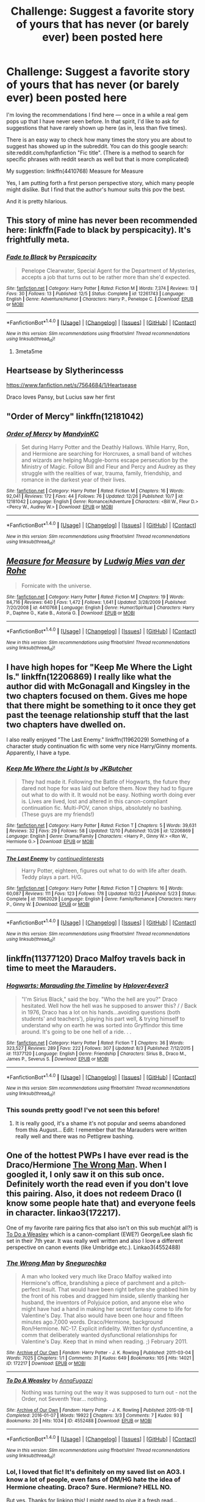#+TITLE: Challenge: Suggest a favorite story of yours that has never (or barely ever) been posted here

* Challenge: Suggest a favorite story of yours that has never (or barely ever) been posted here
:PROPERTIES:
:Author: Vardso
:Score: 23
:DateUnix: 1483035927.0
:DateShort: 2016-Dec-29
:END:
I'm loving the recommendations I find here --- once in a while a real gem pops up that I have never seen before. In that spirit, I'd like to ask for suggestions that have rarely shown up here (as in, less than five times).

There is an easy way to check how many times the story you are about to suggest has showed up in the subreddit. You can do this google search: site:reddit.com/hpfanfiction "Fic title". (There is a method to search for specific phrases with reddit search as well but that is more complicated)

My suggestion: linkffn(4410768) Measure for Measure

Yes, I am putting forth a first person perspective story, which many people might dislike. But I find that the author's humour suits this pov the best.

And it is pretty hilarious.


** This story of mine has never been recommended here: linkffn(Fade to black by perspicacity). It's frightfully meta.
:PROPERTIES:
:Author: __Pers
:Score: 3
:DateUnix: 1483094577.0
:DateShort: 2016-Dec-30
:END:

*** [[http://www.fanfiction.net/s/12261743/1/][*/Fade to Black/*]] by [[https://www.fanfiction.net/u/1446455/Perspicacity][/Perspicacity/]]

#+begin_quote
  Penelope Clearwater, Special Agent for the Department of Mysteries, accepts a job that turns out to be rather more than she'd expected.
#+end_quote

^{/Site/: [[http://www.fanfiction.net/][fanfiction.net]] *|* /Category/: Harry Potter *|* /Rated/: Fiction M *|* /Words/: 7,374 *|* /Reviews/: 13 *|* /Favs/: 30 *|* /Follows/: 13 *|* /Published/: 12/5 *|* /Status/: Complete *|* /id/: 12261743 *|* /Language/: English *|* /Genre/: Adventure/Humor *|* /Characters/: Harry P., Penelope C. *|* /Download/: [[http://www.ff2ebook.com/old/ffn-bot/index.php?id=12261743&source=ff&filetype=epub][EPUB]] or [[http://www.ff2ebook.com/old/ffn-bot/index.php?id=12261743&source=ff&filetype=mobi][MOBI]]}

--------------

*FanfictionBot*^{1.4.0} *|* [[[https://github.com/tusing/reddit-ffn-bot/wiki/Usage][Usage]]] | [[[https://github.com/tusing/reddit-ffn-bot/wiki/Changelog][Changelog]]] | [[[https://github.com/tusing/reddit-ffn-bot/issues/][Issues]]] | [[[https://github.com/tusing/reddit-ffn-bot/][GitHub]]] | [[[https://www.reddit.com/message/compose?to=tusing][Contact]]]

^{/New in this version: Slim recommendations using/ ffnbot!slim! /Thread recommendations using/ linksub(thread_id)!}
:PROPERTIES:
:Author: FanfictionBot
:Score: 1
:DateUnix: 1483094608.0
:DateShort: 2016-Dec-30
:END:

**** 3meta5me
:PROPERTIES:
:Author: Watashi_o_seiko
:Score: 1
:DateUnix: 1483168814.0
:DateShort: 2016-Dec-31
:END:


** Heartsease by Slytherincesss

[[https://www.fanfiction.net/s/7564684/1/Heartsease]]

Draco loves Pansy, but Lucius saw her first
:PROPERTIES:
:Author: annoyingbranerd
:Score: 3
:DateUnix: 1483186902.0
:DateShort: 2016-Dec-31
:END:


** "Order of Mercy" linkffn(12181042)
:PROPERTIES:
:Author: Lucylouluna
:Score: 6
:DateUnix: 1483041180.0
:DateShort: 2016-Dec-29
:END:

*** [[http://www.fanfiction.net/s/12181042/1/][*/Order of Mercy/*]] by [[https://www.fanfiction.net/u/4020275/MandyinKC][/MandyinKC/]]

#+begin_quote
  Set during Harry Potter and the Deathly Hallows. While Harry, Ron, and Hermione are searching for Horcruxes, a small band of witches and wizards are helping Muggle-borns escape persecution by the Ministry of Magic. Follow Bill and Fleur and Percy and Audrey as they struggle with the realities of war, trauma, family, friendship, and romance in the darkest year of their lives.
#+end_quote

^{/Site/: [[http://www.fanfiction.net/][fanfiction.net]] *|* /Category/: Harry Potter *|* /Rated/: Fiction M *|* /Chapters/: 16 *|* /Words/: 92,041 *|* /Reviews/: 172 *|* /Favs/: 44 *|* /Follows/: 76 *|* /Updated/: 12/26 *|* /Published/: 10/7 *|* /id/: 12181042 *|* /Language/: English *|* /Genre/: Romance/Adventure *|* /Characters/: <Bill W., Fleur D.> <Percy W., Audrey W.> *|* /Download/: [[http://www.ff2ebook.com/old/ffn-bot/index.php?id=12181042&source=ff&filetype=epub][EPUB]] or [[http://www.ff2ebook.com/old/ffn-bot/index.php?id=12181042&source=ff&filetype=mobi][MOBI]]}

--------------

*FanfictionBot*^{1.4.0} *|* [[[https://github.com/tusing/reddit-ffn-bot/wiki/Usage][Usage]]] | [[[https://github.com/tusing/reddit-ffn-bot/wiki/Changelog][Changelog]]] | [[[https://github.com/tusing/reddit-ffn-bot/issues/][Issues]]] | [[[https://github.com/tusing/reddit-ffn-bot/][GitHub]]] | [[[https://www.reddit.com/message/compose?to=tusing][Contact]]]

^{/New in this version: Slim recommendations using/ ffnbot!slim! /Thread recommendations using/ linksub(thread_id)!}
:PROPERTIES:
:Author: FanfictionBot
:Score: 4
:DateUnix: 1483041204.0
:DateShort: 2016-Dec-29
:END:


** [[http://www.fanfiction.net/s/4410768/1/][*/Measure for Measure/*]] by [[https://www.fanfiction.net/u/1597325/Ludwig-Mies-van-der-Rohe][/Ludwig Mies van der Rohe/]]

#+begin_quote
  Fornicate with the universe.
#+end_quote

^{/Site/: [[http://www.fanfiction.net/][fanfiction.net]] *|* /Category/: Harry Potter *|* /Rated/: Fiction M *|* /Chapters/: 19 *|* /Words/: 84,716 *|* /Reviews/: 640 *|* /Favs/: 1,472 *|* /Follows/: 1,641 *|* /Updated/: 3/28/2009 *|* /Published/: 7/20/2008 *|* /id/: 4410768 *|* /Language/: English *|* /Genre/: Humor/Spiritual *|* /Characters/: Harry P., Daphne G., Katie B., Astoria G. *|* /Download/: [[http://www.ff2ebook.com/old/ffn-bot/index.php?id=4410768&source=ff&filetype=epub][EPUB]] or [[http://www.ff2ebook.com/old/ffn-bot/index.php?id=4410768&source=ff&filetype=mobi][MOBI]]}

--------------

*FanfictionBot*^{1.4.0} *|* [[[https://github.com/tusing/reddit-ffn-bot/wiki/Usage][Usage]]] | [[[https://github.com/tusing/reddit-ffn-bot/wiki/Changelog][Changelog]]] | [[[https://github.com/tusing/reddit-ffn-bot/issues/][Issues]]] | [[[https://github.com/tusing/reddit-ffn-bot/][GitHub]]] | [[[https://www.reddit.com/message/compose?to=tusing][Contact]]]

^{/New in this version: Slim recommendations using/ ffnbot!slim! /Thread recommendations using/ linksub(thread_id)!}
:PROPERTIES:
:Author: FanfictionBot
:Score: 4
:DateUnix: 1483035949.0
:DateShort: 2016-Dec-29
:END:


** I have high hopes for "Keep Me Where the Light Is." linkffn(12206869) I really like what the author did with McGonagall and Kingsley in the two chapters focused on them. Gives me hope that there might be something to it once they get past the teenage relationship stuff that the last two chapters have dwelled on.

I also really enjoyed "The Last Enemy." linkffn(11962029) Something of a character study continuation fic with some very nice Harry/Ginny moments. Apparently, I have a type.
:PROPERTIES:
:Author: DeadAuthor
:Score: 2
:DateUnix: 1483048294.0
:DateShort: 2016-Dec-30
:END:

*** [[http://www.fanfiction.net/s/12206869/1/][*/Keep Me Where the Light Is/*]] by [[https://www.fanfiction.net/u/286190/JKButcher][/JKButcher/]]

#+begin_quote
  They had made it. Following the Battle of Hogwarts, the future they dared not hope for was laid out before them. Now they had to figure out what to do with it. It would not be easy. Nothing worth doing ever is. Lives are lived, lost and altered in this canon-compliant continuation fic. Multi-POV, canon ships, absolutely no bashing. (These guys are my friends!)
#+end_quote

^{/Site/: [[http://www.fanfiction.net/][fanfiction.net]] *|* /Category/: Harry Potter *|* /Rated/: Fiction T *|* /Chapters/: 5 *|* /Words/: 39,631 *|* /Reviews/: 32 *|* /Favs/: 29 *|* /Follows/: 58 *|* /Updated/: 12/10 *|* /Published/: 10/26 *|* /id/: 12206869 *|* /Language/: English *|* /Genre/: Drama/Family *|* /Characters/: <Harry P., Ginny W.> <Ron W., Hermione G.> *|* /Download/: [[http://www.ff2ebook.com/old/ffn-bot/index.php?id=12206869&source=ff&filetype=epub][EPUB]] or [[http://www.ff2ebook.com/old/ffn-bot/index.php?id=12206869&source=ff&filetype=mobi][MOBI]]}

--------------

[[http://www.fanfiction.net/s/11962029/1/][*/The Last Enemy/*]] by [[https://www.fanfiction.net/u/6820579/continuedinterests][/continuedinterests/]]

#+begin_quote
  Harry Potter, eighteen, figures out what to do with life after death. Teddy plays a part. H/G.
#+end_quote

^{/Site/: [[http://www.fanfiction.net/][fanfiction.net]] *|* /Category/: Harry Potter *|* /Rated/: Fiction T *|* /Chapters/: 16 *|* /Words/: 60,087 *|* /Reviews/: 111 *|* /Favs/: 123 *|* /Follows/: 178 *|* /Updated/: 10/22 *|* /Published/: 5/23 *|* /Status/: Complete *|* /id/: 11962029 *|* /Language/: English *|* /Genre/: Family/Romance *|* /Characters/: Harry P., Ginny W. *|* /Download/: [[http://www.ff2ebook.com/old/ffn-bot/index.php?id=11962029&source=ff&filetype=epub][EPUB]] or [[http://www.ff2ebook.com/old/ffn-bot/index.php?id=11962029&source=ff&filetype=mobi][MOBI]]}

--------------

*FanfictionBot*^{1.4.0} *|* [[[https://github.com/tusing/reddit-ffn-bot/wiki/Usage][Usage]]] | [[[https://github.com/tusing/reddit-ffn-bot/wiki/Changelog][Changelog]]] | [[[https://github.com/tusing/reddit-ffn-bot/issues/][Issues]]] | [[[https://github.com/tusing/reddit-ffn-bot/][GitHub]]] | [[[https://www.reddit.com/message/compose?to=tusing][Contact]]]

^{/New in this version: Slim recommendations using/ ffnbot!slim! /Thread recommendations using/ linksub(thread_id)!}
:PROPERTIES:
:Author: FanfictionBot
:Score: 1
:DateUnix: 1483048321.0
:DateShort: 2016-Dec-30
:END:


** linkffn(11377120) Draco Malfoy travels back in time to meet the Marauders.
:PROPERTIES:
:Score: 2
:DateUnix: 1483054157.0
:DateShort: 2016-Dec-30
:END:

*** [[http://www.fanfiction.net/s/11377120/1/][*/Hogwarts: Marauding the Timeline/*]] by [[https://www.fanfiction.net/u/6397060/Hplover4ever3][/Hplover4ever3/]]

#+begin_quote
  "I'm Sirius Black," said the boy. "Who the hell are you?" Draco hesitated. Well how the hell was he supposed to answer this? / / Back in 1976, Draco has a lot on his hands...avoiding questions (both students' and teachers'), playing his part well, & trying himself to understand why on earth he was sorted into Gryffindor this time around. It's going to be one hell of a ride. . .
#+end_quote

^{/Site/: [[http://www.fanfiction.net/][fanfiction.net]] *|* /Category/: Harry Potter *|* /Rated/: Fiction T *|* /Chapters/: 36 *|* /Words/: 323,527 *|* /Reviews/: 289 *|* /Favs/: 222 *|* /Follows/: 307 *|* /Updated/: 8/3 *|* /Published/: 7/12/2015 *|* /id/: 11377120 *|* /Language/: English *|* /Genre/: Friendship *|* /Characters/: Sirius B., Draco M., James P., Severus S. *|* /Download/: [[http://www.ff2ebook.com/old/ffn-bot/index.php?id=11377120&source=ff&filetype=epub][EPUB]] or [[http://www.ff2ebook.com/old/ffn-bot/index.php?id=11377120&source=ff&filetype=mobi][MOBI]]}

--------------

*FanfictionBot*^{1.4.0} *|* [[[https://github.com/tusing/reddit-ffn-bot/wiki/Usage][Usage]]] | [[[https://github.com/tusing/reddit-ffn-bot/wiki/Changelog][Changelog]]] | [[[https://github.com/tusing/reddit-ffn-bot/issues/][Issues]]] | [[[https://github.com/tusing/reddit-ffn-bot/][GitHub]]] | [[[https://www.reddit.com/message/compose?to=tusing][Contact]]]

^{/New in this version: Slim recommendations using/ ffnbot!slim! /Thread recommendations using/ linksub(thread_id)!}
:PROPERTIES:
:Author: FanfictionBot
:Score: 1
:DateUnix: 1483054177.0
:DateShort: 2016-Dec-30
:END:


*** This sounds pretty good! I've not seen this before!
:PROPERTIES:
:Author: gotkate86
:Score: 1
:DateUnix: 1483082247.0
:DateShort: 2016-Dec-30
:END:

**** It is really good, it's a shame it's not popular and seems abandoned from this August... Edit: I remember that the Marauders were written really well and there was no Pettigrew bashing.
:PROPERTIES:
:Score: 1
:DateUnix: 1483116196.0
:DateShort: 2016-Dec-30
:END:


** One of the hottest PWPs I have ever read is the Draco/Hermione [[https://archiveofourown.org/works/172217][The Wrong Man]]. When I googled it, I only saw it on this sub once. Definitely worth the read even if you don't love this pairing. Also, it does not redeem Draco (I know some people hate that) and everyone feels in character. linkao3(172217).

One of my favorite rare pairing fics that also isn't on this sub much(at all?) is [[http://archiveofourown.org/works/4552488][To Do a Weasley]] which is a canon-compliant (EWE?) George/Lee slash fic set in their 7th year. It was really well written and also I love a different perspective on canon events (like Umbridge etc.). Linkao3(4552488)
:PROPERTIES:
:Author: gotkate86
:Score: 2
:DateUnix: 1483084433.0
:DateShort: 2016-Dec-30
:END:

*** [[http://archiveofourown.org/works/172217][*/The Wrong Man/*]] by [[http://www.archiveofourown.org/users/Snegurochka/pseuds/Snegurochka][/Snegurochka/]]

#+begin_quote
  A man who looked very much like Draco Malfoy walked into Hermione's office, brandishing a piece of parchment and a pitch-perfect insult. That would have been right before she grabbed him by the front of his robes and dragged him inside, silently thanking her husband, the inventors of Polyjuice potion, and anyone else who might have had a hand in making her secret fantasy come to life for Valentine's Day. That also would have been one hour and fifteen minutes ago.7,000 words. Draco/Hermione, background Ron/Hermione. NC-17. Explicit infidelity. Written for dysfuncentine, a comm that deliberately wanted dysfunctional relationships for Valentine's Day. Keep that in mind when reading. ;) February 2011.
#+end_quote

^{/Site/: [[http://www.archiveofourown.org/][Archive of Our Own]] *|* /Fandom/: Harry Potter - J. K. Rowling *|* /Published/: 2011-03-04 *|* /Words/: 7025 *|* /Chapters/: 1/1 *|* /Comments/: 31 *|* /Kudos/: 649 *|* /Bookmarks/: 105 *|* /Hits/: 14021 *|* /ID/: 172217 *|* /Download/: [[http://archiveofourown.org/downloads/Sn/Snegurochka/172217/The%20Wrong%20Man.epub?updated_at=1387616951][EPUB]] or [[http://archiveofourown.org/downloads/Sn/Snegurochka/172217/The%20Wrong%20Man.mobi?updated_at=1387616951][MOBI]]}

--------------

[[http://archiveofourown.org/works/4552488][*/To Do A Weasley/*]] by [[http://www.archiveofourown.org/users/AnnaFugazzi/pseuds/AnnaFugazzi][/AnnaFugazzi/]]

#+begin_quote
  Nothing was turning out the way it was supposed to turn out - not the Order, not Seventh Year... nothing.
#+end_quote

^{/Site/: [[http://www.archiveofourown.org/][Archive of Our Own]] *|* /Fandom/: Harry Potter - J. K. Rowling *|* /Published/: 2015-08-11 *|* /Completed/: 2016-01-07 *|* /Words/: 19922 *|* /Chapters/: 3/3 *|* /Comments/: 7 *|* /Kudos/: 93 *|* /Bookmarks/: 20 *|* /Hits/: 1034 *|* /ID/: 4552488 *|* /Download/: [[http://archiveofourown.org/downloads/An/AnnaFugazzi/4552488/To%20Do%20A%20Weasley.epub?updated_at=1452177080][EPUB]] or [[http://archiveofourown.org/downloads/An/AnnaFugazzi/4552488/To%20Do%20A%20Weasley.mobi?updated_at=1452177080][MOBI]]}

--------------

*FanfictionBot*^{1.4.0} *|* [[[https://github.com/tusing/reddit-ffn-bot/wiki/Usage][Usage]]] | [[[https://github.com/tusing/reddit-ffn-bot/wiki/Changelog][Changelog]]] | [[[https://github.com/tusing/reddit-ffn-bot/issues/][Issues]]] | [[[https://github.com/tusing/reddit-ffn-bot/][GitHub]]] | [[[https://www.reddit.com/message/compose?to=tusing][Contact]]]

^{/New in this version: Slim recommendations using/ ffnbot!slim! /Thread recommendations using/ linksub(thread_id)!}
:PROPERTIES:
:Author: FanfictionBot
:Score: 2
:DateUnix: 1483084439.0
:DateShort: 2016-Dec-30
:END:


*** Lol, I loved that fic! It's definitely on my saved list on AO3. I know a lot of people, even fans of DM/HG hate the idea of Hermione cheating. Draco? Sure. Hermione? HELL NO.

But yes. Thanks for linking this! I might need to give it a fresh read...

Edit: Reddit's "mood" and the random things that get downvoted will never cease to amaze me...
:PROPERTIES:
:Author: th3irin
:Score: 1
:DateUnix: 1483107163.0
:DateShort: 2016-Dec-30
:END:


** linkffn(4948767) Immortal Weapon by Azure the Dragonlady. Impressive to me because it's a Twilight crossover that I actually enjoyed despite hating Twilight. Seems to have been abandoned just as things were getting good, however. :( Pros include no pairing for Harry, no "kid" Harry, and no stupid insipid pranking or lame attempts at humor. Cons are a few spelling/grammar mistakes, and the aforementioned cutoff just as the plot was starting to get really interesting.
:PROPERTIES:
:Author: Trtlepowah
:Score: 1
:DateUnix: 1483037753.0
:DateShort: 2016-Dec-29
:END:

*** [[http://www.fanfiction.net/s/4948767/1/][*/Immortal Weapon/*]] by [[https://www.fanfiction.net/u/1068299/Azure-the-Dragonlady][/Azure the Dragonlady/]]

#+begin_quote
  HP/Twilight Crossover. AU. Wizards begin to slaughter Vampires for their involvement in the war. The Volturi intervene and retaliate. In order to obtain peace between the two, the Wizards hand over their greatest weapon, Harry Potter.
#+end_quote

^{/Site/: [[http://www.fanfiction.net/][fanfiction.net]] *|* /Category/: Harry Potter + Twilight Crossover *|* /Rated/: Fiction T *|* /Chapters/: 9 *|* /Words/: 39,804 *|* /Reviews/: 539 *|* /Favs/: 928 *|* /Follows/: 1,447 *|* /Updated/: 2/26/2010 *|* /Published/: 3/25/2009 *|* /id/: 4948767 *|* /Language/: English *|* /Genre/: Adventure/Family *|* /Characters/: Harry P. *|* /Download/: [[http://www.ff2ebook.com/old/ffn-bot/index.php?id=4948767&source=ff&filetype=epub][EPUB]] or [[http://www.ff2ebook.com/old/ffn-bot/index.php?id=4948767&source=ff&filetype=mobi][MOBI]]}

--------------

*FanfictionBot*^{1.4.0} *|* [[[https://github.com/tusing/reddit-ffn-bot/wiki/Usage][Usage]]] | [[[https://github.com/tusing/reddit-ffn-bot/wiki/Changelog][Changelog]]] | [[[https://github.com/tusing/reddit-ffn-bot/issues/][Issues]]] | [[[https://github.com/tusing/reddit-ffn-bot/][GitHub]]] | [[[https://www.reddit.com/message/compose?to=tusing][Contact]]]

^{/New in this version: Slim recommendations using/ ffnbot!slim! /Thread recommendations using/ linksub(thread_id)!}
:PROPERTIES:
:Author: FanfictionBot
:Score: 1
:DateUnix: 1483037784.0
:DateShort: 2016-Dec-29
:END:


** [deleted]
:PROPERTIES:
:Score: 1
:DateUnix: 1483061027.0
:DateShort: 2016-Dec-30
:END:

*** This isn't a fic, it's a prompt.
:PROPERTIES:
:Score: 1
:DateUnix: 1483115861.0
:DateShort: 2016-Dec-30
:END:


** Well, considering that you did not specify it has to be Harry Potter stories (yes, yes, I know, there is the presumption that they are to be), I am posting ones that I like from other fandoms as I think they are good enough that at least some people will enjoy spending time on reading them:

“All But Name” (linkffn(6836473)), a Star Wars story in which the Jedi refuse to let Obi-Wan take Anakin as his padawan, and Obi-Wan decides to take the decision away from them and do what is right. For its faults, I'd found it to be both enjoyable and not an inaccurate portrayal of how such a situation could develop.

Then there is “Blazing Sun” (linkao3(2501546)), a still in progress and quite unlikely to get finished any time soon Final Fantasy 7 AU story that takes the existence of “soul bonds” and twists it into a pretzel that it then proceeds to set on fire. It's ... well, it has its moments, I liked and still like it, and considering how known (and often enough disliked too) the “soul bonds” are in this fandom I think it's a potentially noteworthy story.

Another one from the same fandom as above, “Off the Line” (linkffn(1295005)) is a highly AU story that basically exists to make fun of Cloud at every possible opportunity and see how the situation develops. Its state of completion is the same as the above one's, by the way. It is not entirely serious, but it actually does have a somewhat serious plot despite being pretty much crack on crack. A small word of warning, though: it contains slash (of the “two people of the same sex are hugging and such” variety), and while that does not bother me due to my lack of care about pairings those who see such a thing as disgusting and enough of a reason to discard a fic probably shouldn't even start.

For those who know something about the ロックマンX/Mega Man X series, I give “Impertinence” (linkffn(9325864)), a potential pre-X1 story about Dr. Cain and what drove him to do what he'd done. I consider it ... quite poignant, in a way.

From the same author, there is “One Link in the Cable” (linkffn(10455089)), a story centred around X and Zero with the plot being that Zero has gotten a bit bored and X genuinely tried to help. It has some action, some humour, and I think it is a refreshing read, and a bit warming too.

And then, going into the actual Harry Potter fandom, I can throw a few stories that I presume were not recommended very much if at all.

The first of those will be “you will bleed to death with the pain of it” (linkao3(3916129)), a story about a world where the people who are ... let's say important for your or your life, imprint their first words to you on your actual body. I think it is a very well-written story, personally.

Another one is “Coexistence” (linkffn(1097925)), a story that ... well, it's hard to describe it without spoiling more than I'd want, so let's just say it's about a ghost-esque Harry sent to the past. I quite like it, and I think you should give it a chance if the starting premise hasn't already alienated you.

Third on the list is “The Elite” (linkffn(5190766)), a Harry and Draco-centric story (that is not a slash) that manages to make the part of the epilogue when they nod to each other not only understandable but also a bit heartwarming. Just for that (and I do not like Draco as a person, I will add), I think it is worth it to give this story a chance.

ffnbot!slim
:PROPERTIES:
:Author: Kazeto
:Score: -10
:DateUnix: 1483043330.0
:DateShort: 2016-Dec-29
:END:

*** Why would you post fics from other fandoms in a Harry Potter fanfic sub, when they weren't asked for? Just curious.
:PROPERTIES:
:Author: GroovinChip
:Score: 14
:DateUnix: 1483051045.0
:DateShort: 2016-Dec-30
:END:

**** As I wrote in the first paragraph, as it was not specified that they have to be from the Harry Potter fandom and they were looking for stories that people perceived as worthy of recommending and didn't get recommended here, I'd decided to add those in case some people wanted such a thing too. So, in a way, yes they were kind of possibly maybe asked for, and I decided that as I'd also added the Harry Potter stories that fulfilled the requirements it's up to the people to decide whether to pay attention to or ignore the non--Harry-Potter part. And the people instead decided to be petty ... whatever, I don't really care.
:PROPERTIES:
:Author: Kazeto
:Score: 1
:DateUnix: 1483074818.0
:DateShort: 2016-Dec-30
:END:

***** I do have to wonder why you have -15 points for noting that the OP /technically/ doesn't specify Harry Potter fanfiction. We have had requests for fics from other fandoms here before.

Besides, even if HP fanfics were specified, 40% of your post is still precisely-on-topic. That's better than a lot of people manage.
:PROPERTIES:
:Author: Avaday_Daydream
:Score: 7
:DateUnix: 1483079792.0
:DateShort: 2016-Dec-30
:END:

****** Yes, well, I just ascribe it to pettiness (you know, the “downvote button =/= «I disagree» button” thing) and just move on. If people decide they'd rather not see the part that is on topic just because of additions then that is their right and that's it.

That said, thanks.
:PROPERTIES:
:Author: Kazeto
:Score: -1
:DateUnix: 1483109031.0
:DateShort: 2016-Dec-30
:END:


***** Lol. This is a Harry Potter sub, it's implied that all requests are for Harry Potter unless clearly specified otherwise. Anyway, thanks for answering.
:PROPERTIES:
:Author: GroovinChip
:Score: 3
:DateUnix: 1483094949.0
:DateShort: 2016-Dec-30
:END:


*** [[http://archiveofourown.org/works/2501546][*/Blazing Sun/*]] by [[http://www.archiveofourown.org/users/esama/pseuds/esama][/esama/]] (30828 words; /Download/: [[http://archiveofourown.org/downloads/es/esama/2501546/Blazing%20Sun.epub?updated_at=1450978825][EPUB]] or [[http://archiveofourown.org/downloads/es/esama/2501546/Blazing%20Sun.mobi?updated_at=1450978825][MOBI]])

#+begin_quote
  Meeting your soulmate would be, without any pain of doubt, the best thing to ever happen to you.
#+end_quote

[[http://www.fanfiction.net/s/9325864/1/][*/Impertinence/*]] by [[https://www.fanfiction.net/u/283944/Bryon-Nightshade][/Bryon Nightshade/]] (6,530 words, complete; /Download/: [[http://www.ff2ebook.com/old/ffn-bot/index.php?id=9325864&source=ff&filetype=epub][EPUB]] or [[http://www.ff2ebook.com/old/ffn-bot/index.php?id=9325864&source=ff&filetype=mobi][MOBI]])

#+begin_quote
  X1 prequel. One-shot. Question: How is a humble archaeologist able to create a new breed of robot? Answer: he also happens to be a world-class roboticist. Question: why is a world-class roboticist digging around in the dirt? Answer: well... it's complicated.
#+end_quote

[[http://www.fanfiction.net/s/5190766/1/][*/The Elite/*]] by [[https://www.fanfiction.net/u/1451314/Adari][/Adari/]] (10,382 words, complete; /Download/: [[http://www.ff2ebook.com/old/ffn-bot/index.php?id=5190766&source=ff&filetype=epub][EPUB]] or [[http://www.ff2ebook.com/old/ffn-bot/index.php?id=5190766&source=ff&filetype=mobi][MOBI]])

#+begin_quote
  Why did Harry Potter nod in greeting to Draco Malfoy when he saw the man on the platform 19 years later? Ron and Hermione were clearly not on such terms with the man. What secret did the two men share from even their own families?
#+end_quote

[[http://www.fanfiction.net/s/10455089/1/][*/One Link in the Cable/*]] by [[https://www.fanfiction.net/u/283944/Bryon-Nightshade][/Bryon Nightshade/]] (11,614 words, complete; /Download/: [[http://www.ff2ebook.com/old/ffn-bot/index.php?id=10455089&source=ff&filetype=epub][EPUB]] or [[http://www.ff2ebook.com/old/ffn-bot/index.php?id=10455089&source=ff&filetype=mobi][MOBI]])

#+begin_quote
  Being a Maverick Hunter is depressing work. The hours are long, the job thankless, the mortality rate sickening, and the pay terrible. But there are times when it's not too bad... like when it's time to break in some newbies. Newbies that don't appreciate just who, or what, X and Zero are. Complete.
#+end_quote

[[http://www.fanfiction.net/s/6836473/1/][*/All But Name/*]] by [[https://www.fanfiction.net/u/763713/Mirror-and-Image][/Mirror and Image/]] (107,985 words, complete; /Download/: [[http://www.ff2ebook.com/old/ffn-bot/index.php?id=6836473&source=ff&filetype=epub][EPUB]] or [[http://www.ff2ebook.com/old/ffn-bot/index.php?id=6836473&source=ff&filetype=mobi][MOBI]])

#+begin_quote
  "You will be a Jedi, Anakin. I promise you. In all but name."
#+end_quote

[[http://archiveofourown.org/works/3916129][*/you will bleed to death with the pain of it/*]] by [[http://www.archiveofourown.org/users/LullabyKnell/pseuds/LullabyKnell/users/zarinthel/pseuds/zarinthel][/LullabyKnellzarinthel/]] (3690 words; /Download/: [[http://archiveofourown.org/downloads/Lu/LullabyKnell/3916129/you%20will%20bleed%20to%20death%20with.epub?updated_at=1480046203][EPUB]] or [[http://archiveofourown.org/downloads/Lu/LullabyKnell/3916129/you%20will%20bleed%20to%20death%20with.mobi?updated_at=1480046203][MOBI]])

#+begin_quote
  A soulmarks universe one-shot that traverses the entire series. Harry Potter is born with the words "Avada Kedavra" written over his heart. The world is different, but the story is the same.
#+end_quote

[[http://www.fanfiction.net/s/1097925/1/][*/Coexistence/*]] by [[https://www.fanfiction.net/u/28262/darkcyan][/darkcyan/]] (155,474 words, complete; /Download/: [[http://www.ff2ebook.com/old/ffn-bot/index.php?id=1097925&source=ff&filetype=epub][EPUB]] or [[http://www.ff2ebook.com/old/ffn-bot/index.php?id=1097925&source=ff&filetype=mobi][MOBI]])

#+begin_quote
  AU During his fourth year, Harry begins to feel that something is Not Right. He studies incessantly and when Voldemort is resurrected, he knows of a spell that can get rid of the monster forever . . . unfortunately, there are side-effects . . .
#+end_quote

--------------

/slim!FanfictionBot/^{1.4.0}.
:PROPERTIES:
:Author: FanfictionBot
:Score: 1
:DateUnix: 1483043367.0
:DateShort: 2016-Dec-29
:END:
